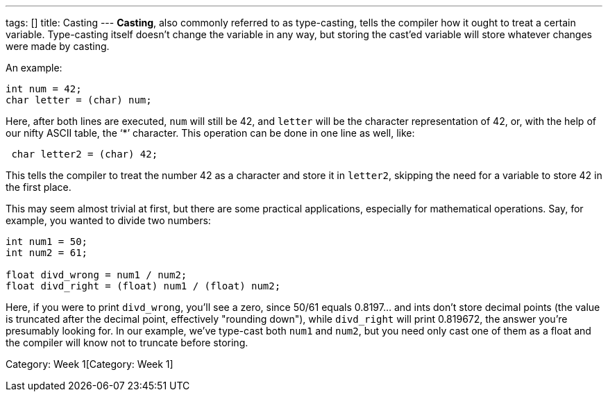 ---
tags: []
title: Casting
---
*Casting*, also commonly referred to as type-casting, tells the compiler
how it ought to treat a certain variable. Type-casting itself doesn't
change the variable in any way, but storing the cast'ed variable will
store whatever changes were made by casting.

An example:

[code,c]
-------------------------
int num = 42;
char letter = (char) num;
-------------------------

Here, after both lines are executed, `num` will still be 42, and
`letter` will be the character representation of 42, or, with the help
of our nifty ASCII table, the '`*`' character. This operation can be
done in one line as well, like:

[code,c]
--------------------------
 char letter2 = (char) 42;
--------------------------

This tells the compiler to treat the number 42 as a character and store
it in `letter2`, skipping the need for a variable to store 42 in the
first place.

This may seem almost trivial at first, but there are some practical
applications, especially for mathematical operations. Say, for example,
you wanted to divide two numbers:

[code,c]
------------------------------------------------
int num1 = 50;
int num2 = 61;

float divd_wrong = num1 / num2;
float divd_right = (float) num1 / (float) num2; 
------------------------------------------------

Here, if you were to print `divd_wrong`, you'll see a zero, since 50/61
equals 0.8197... and ints don't store decimal points (the value is
truncated after the decimal point, effectively "rounding down"), while
`divd_right` will print 0.819672, the answer you're presumably looking
for. In our example, we've type-cast both `num1` and `num2`, but you
need only cast one of them as a float and the compiler will know not to
truncate before storing.

Category: Week 1[Category: Week 1]
